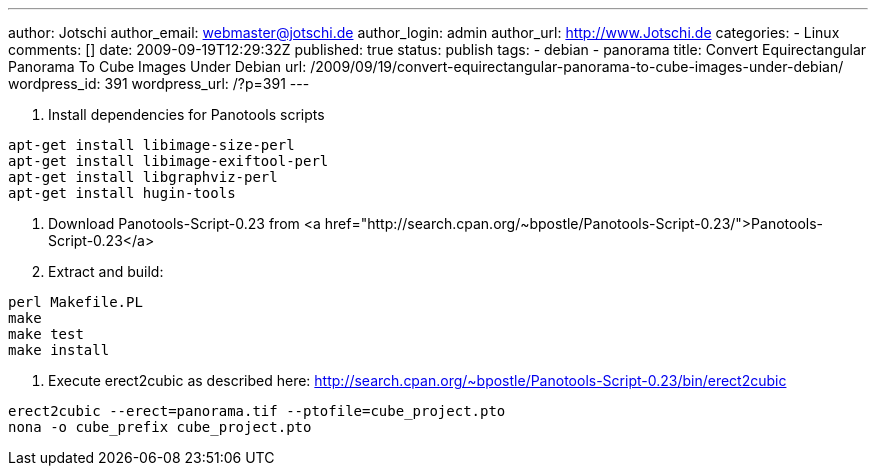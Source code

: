 ---
author: Jotschi
author_email: webmaster@jotschi.de
author_login: admin
author_url: http://www.Jotschi.de
categories:
- Linux
comments: []
date: 2009-09-19T12:29:32Z
published: true
status: publish
tags:
- debian
- panorama
title: Convert Equirectangular Panorama To Cube Images Under Debian
url: /2009/09/19/convert-equirectangular-panorama-to-cube-images-under-debian/
wordpress_id: 391
wordpress_url: /?p=391
---

1. Install dependencies for Panotools scripts

[source, bash]
----
apt-get install libimage-size-perl
apt-get install libimage-exiftool-perl
apt-get install libgraphviz-perl
apt-get install hugin-tools
----

2. Download Panotools-Script-0.23 from <a href="http://search.cpan.org/~bpostle/Panotools-Script-0.23/">Panotools-Script-0.23</a>

3. Extract and build:

[source, bash]
----
perl Makefile.PL
make
make test
make install
----

4. Execute erect2cubic as described here: http://search.cpan.org/~bpostle/Panotools-Script-0.23/bin/erect2cubic

[source, bash]
----
erect2cubic --erect=panorama.tif --ptofile=cube_project.pto
nona -o cube_prefix cube_project.pto
----
